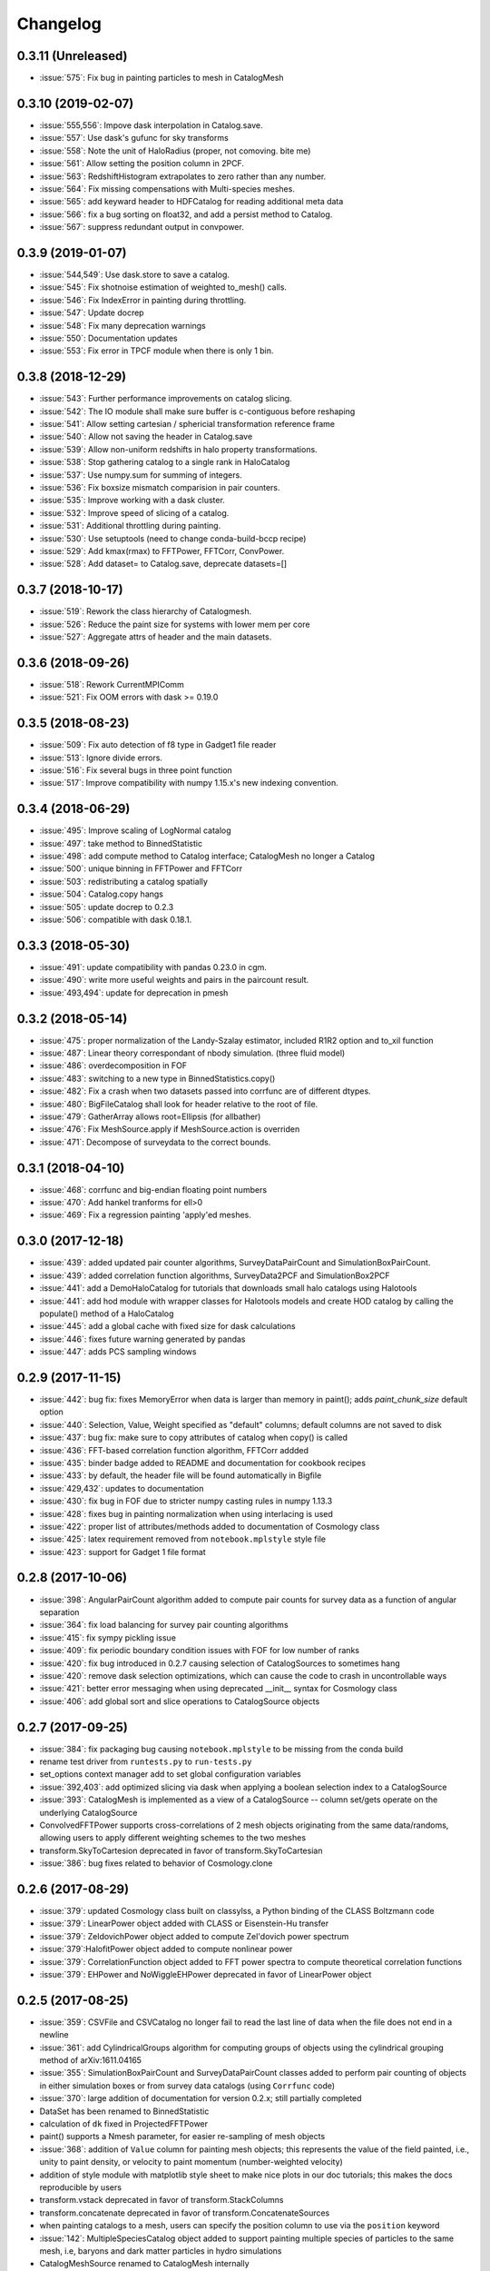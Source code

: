 Changelog
=========

0.3.11 (Unreleased)
------------------
* :issue:`575`: Fix bug in painting particles to mesh in CatalogMesh

0.3.10 (2019-02-07)
------------------
* :issue:`555,556`: Impove dask interpolation in Catalog.save.
* :issue:`557`: Use dask's gufunc for sky transforms
* :issue:`558`: Note the unit of HaloRadius (proper, not comoving. bite me)
* :issue:`561`: Allow setting the position column in 2PCF.
* :issue:`563`: RedshiftHistogram extrapolates to zero rather than any number.
* :issue:`564`: Fix missing compensations with Multi-species meshes.
* :issue:`565`: add keyward header to HDFCatalog for reading additional meta data
* :issue:`566`: fix a bug sorting on float32, and add a persist method to Catalog.
* :issue:`567`: suppress redundant output in convpower.

0.3.9 (2019-01-07)
------------------
* :issue:`544,549`: Use dask.store to save a catalog.
* :issue:`545`: Fix shotnoise estimation of weighted to_mesh() calls.
* :issue:`546`: Fix IndexError in painting during throttling.
* :issue:`547`: Update docrep
* :issue:`548`: Fix many deprecation warnings
* :issue:`550`: Documentation updates
* :issue:`553`: Fix error in TPCF module when there is only 1 bin.

0.3.8 (2018-12-29)
------------------
* :issue:`543`:  Further performance improvements on catalog slicing.
* :issue:`542`:  The IO module shall make sure buffer is c-contiguous before reshaping
* :issue:`541`:  Allow setting cartesian / sphericial transformation reference frame
* :issue:`540`:  Allow not saving the header in Catalog.save
* :issue:`539`:  Allow non-uniform redshifts in halo property transformations.
* :issue:`538`:  Stop gathering catalog to a single rank in HaloCatalog
* :issue:`537`:  Use numpy.sum for summing of integers.
* :issue:`536`:  Fix boxsize mismatch comparision in pair counters.
* :issue:`535`:  Improve working with a dask cluster.
* :issue:`532`:  Improve speed of slicing of a catalog.
* :issue:`531`:  Additional throttling during painting.
* :issue:`530`:  Use setuptools (need to change conda-build-bccp recipe)
* :issue:`529`:  Add kmax(rmax) to FFTPower, FFTCorr, ConvPower.
* :issue:`528`:  Add dataset= to Catalog.save, deprecate datasets=[]

0.3.7 (2018-10-17)
------------------
* :issue:`519`:  Rework the class hierarchy of Catalogmesh.
* :issue:`526`:  Reduce the paint size for systems with lower mem per core
* :issue:`527`:  Aggregate attrs of header and the main datasets.

0.3.6 (2018-09-26)
------------------
* :issue:`518`:  Rework CurrentMPIComm
* :issue:`521`:  Fix OOM errors with dask >= 0.19.0

0.3.5 (2018-08-23)
------------------
* :issue:`509`:  Fix auto detection of f8 type in Gadget1 file reader
* :issue:`513`:  Ignore divide errors.
* :issue:`516`:  Fix several bugs in three point function
* :issue:`517`:  Improve compatibility with numpy 1.15.x's new indexing convention.

0.3.4 (2018-06-29)
------------------
* :issue:`495`:  Improve scaling of LogNormal catalog
* :issue:`497`:  take method to BinnedStatistic
* :issue:`498`:  add compute method to Catalog interface; CatalogMesh no longer a Catalog
* :issue:`500`:  unique binning in FFTPower and FFTCorr
* :issue:`503`:  redistributing a catalog spatially
* :issue:`504`:  Catalog.copy hangs
* :issue:`505`:  update docrep to 0.2.3
* :issue:`506`:  compatible with dask 0.18.1.

0.3.3 (2018-05-30)
------------------
* :issue:`491`:  update compatibility with pandas 0.23.0 in cgm.
* :issue:`490`:  write more useful weights and pairs in the paircount result.
* :issue:`493,494`:  update for deprecation in pmesh

0.3.2 (2018-05-14)
------------------
* :issue:`475`:  proper normalization of the Landy-Szalay estimator, included R1R2 option and to_xil function
* :issue:`487`:  Linear theory correspondant of nbody simulation. (three fluid model)
* :issue:`486`:  overdecomposition in FOF
* :issue:`483`:  switching to a new type in BinnedStatistics.copy()
* :issue:`482`:  Fix a crash when two datasets passed into corrfunc are of different dtypes.
* :issue:`480`:  BigFileCatalog shall look for header relative to the root of file.
* :issue:`479`:  GatherArray allows root=Ellipsis (for allbather)
* :issue:`476`:  Fix MeshSource.apply if MeshSource.action is overriden
* :issue:`471`:  Decompose of surveydata to the correct bounds.

0.3.1 (2018-04-10)
------------------
* :issue:`468`:  corrfunc and big-endian floating point numbers
* :issue:`470`:  Add hankel tranforms for ell>0 
* :issue:`469`:  Fix a regression painting 'apply'ed meshes.

0.3.0 (2017-12-18)
------------------
* :issue:`439`: added updated pair counter algorithms, SurveyDataPairCount and SimulationBoxPairCount.
* :issue:`439`: added correlation function algorithms, SurveyData2PCF and SimulationBox2PCF
* :issue:`441`: add a DemoHaloCatalog for tutorials that downloads small halo catalogs using Halotools
* :issue:`441`: add hod module with wrapper classes for Halotools models and create HOD catalog by calling the populate() method of a HaloCatalog
* :issue:`445`: add a global cache with fixed size for dask calculations
* :issue:`446`: fixes future warning generated by pandas
* :issue:`447`: adds PCS sampling windows

0.2.9 (2017-11-15)
------------------
* :issue:`442`: bug fix: fixes MemoryError when data is larger than memory in paint(); adds `paint_chunk_size` default option
* :issue:`440`: Selection, Value, Weight specified as "default" columns; default columns are not saved to disk
* :issue:`437`: bug fix: make sure to copy attributes of catalog when copy() is called
* :issue:`436`: FFT-based correlation function algorithm, FFTCorr addded
* :issue:`435`: binder badge added to README and documentation for cookbook recipes
* :issue:`433`: by default, the header file will be found automatically in Bigfile
* :issue:`429,432`: updates to documentation
* :issue:`430`: fix bug in FOF due to stricter numpy casting rules in numpy 1.13.3
* :issue:`428`: fixes bug in painting normalization when using interlacing is used
* :issue:`422`: proper list of attributes/methods added to documentation of Cosmology class
* :issue:`425`: latex requirement removed from ``notebook.mplstyle`` style file
* :issue:`423`: support for Gadget 1 file format

0.2.8 (2017-10-06)
------------------

* :issue:`398`: AngularPairCount algorithm added to compute pair counts for survey data as a function of angular separation
* :issue:`364`: fix load balancing for survey pair counting algorithms
* :issue:`415`: fix sympy pickling issue
* :issue:`409`: fix periodic boundary condition issues with FOF for low number of ranks
* :issue:`420`: fix bug introduced in 0.2.7 causing selection of CatalogSources to sometimes hang
* :issue:`420`: remove dask selection optimizations, which can cause the code to crash in uncontrollable ways
* :issue:`421`: better error messaging when using deprecated __init__ syntax for Cosmology class
* :issue:`406`: add global sort and slice operations to CatalogSource objects

0.2.7 (2017-09-25)
------------------

* :issue:`384`: fix packaging bug causing ``notebook.mplstyle`` to be missing from the conda build
* rename test driver from ``runtests.py`` to ``run-tests.py``
* set_options context manager add to set global configuration variables
* :issue:`392,403`: add optimized slicing via dask when applying a boolean selection index to a CatalogSource
* :issue:`393`: CatalogMesh is implemented as a view of a CatalogSource -- column set/gets operate on the underlying CatalogSource
* ConvolvedFFTPower supports cross-correlations of 2 mesh objects originating from the same data/randoms, allowing users to apply different weighting schemes to the two meshes
* transform.SkyToCartesion deprecated in favor of transform.SkyToCartesian
* :issue:`386`: bug fixes related to behavior of Cosmology.clone

0.2.6 (2017-08-29)
------------------

* :issue:`379`: updated Cosmology class built on classylss, a Python binding of the CLASS Boltzmann code
* :issue:`379`: LinearPower object added with CLASS or Eisenstein-Hu transfer
* :issue:`379`: ZeldovichPower object added to compute Zel'dovich power spectrum
* :issue:`379`:HalofitPower object added to compute nonlinear power
* :issue:`379`: CorrelationFunction object added to FFT power spectra to compute theoretical correlation functions
* :issue:`379`: EHPower and NoWiggleEHPower deprecated in favor of LinearPower object

0.2.5 (2017-08-25)
------------------

* :issue:`359`: CSVFile and CSVCatalog no longer fail to read the last line of data when the file does not end in a newline
* :issue:`361`: add CylindricalGroups algorithm for computing groups of objects using the cylindrical grouping method of arXiv:1611.04165
* :issue:`355`: SimulationBoxPairCount and SurveyDataPairCount classes added to perform pair counting of objects in either simulation boxes or from survey data catalogs (using ``Corrfunc`` code)
* :issue:`370`: large addition of documentation for version 0.2.x; still partially completed
* DataSet has been renamed to BinnedStatistic
* calculation of ``dk`` fixed in ProjectedFFTPower
* paint() supports a Nmesh parameter, for easier re-sampling of mesh objects
* :issue:`368`: addition of ``Value`` column for painting mesh objects; this represents the value of the field painted, i.e., unity to paint density, or velocity to paint momentum (number-weighted velocity)
* addition of style module with matplotlib style sheet to make nice plots in our doc tutorials; this makes the docs reproducible by users
* transform.vstack deprecated in favor of transform.StackColumns
* transform.concatenate deprecated in favor of transform.ConcatenateSources
* when painting catalogs to a mesh, users can specify the position column to use via the ``position`` keyword
* :issue:`142`: MultipleSpeciesCatalog object added to support painting multiple species of particles to the same mesh, i.e, baryons and dark matter particles in hydro simulations
* CatalogMeshSource renamed to CatalogMesh internally
* can now delete a column from a CatalogSource
* can now slice a CatalogSource using a list of column names
* :issue:`373`: fix bug in ConstantArray when length is 1

0.2.4 (2017-06-18)
------------------

* :issue:`339`: transform.StackColumns renamed to ``vstack``
* :issue:`339`: transform.concatenate function added, which takes a list of source objects, and returns a new Source that has the concatenation of all data
* :issue:`345`: fix compatibility with halotools version 0.5
* :issue:`346`: ability to resample a MemoryMesh object
* :issue:`344`: bug fixes related to calculation of growth rate in cosmology module
* :issue:`347`: ArrayCatalog can now be initialized from a dictionary or structured array
* :issue:`348`: add a ProjectedFFTPower algorithm, that computes the FFT Power, but can project over certain axes, i.e., projected axes have their power averaged over
* :issue:`353`: FITSCatalog added to the io module, for reading FITS files
* :issue:`352`: KDDensity to quickly estimate local density in density region.
* :issue:`352`: FOF also identifies Peak position and velocity.

0.2.3 (2017-05-19)
------------------

* use of ``resampler`` keyword in the ``paint`` function for compatibility with pmesh versions >= 0.1.24
* bug fixes and code cleanup

0.2.2 (2017-04-27)
------------------

* package maintenance updates only

0.2.1 (2017-04-26)
------------------

* base dependencies + extras (halotools, h5py); install all dependencies via pip nbodykit[extras]
* meta-data calculations in FKPCatalog now account for Source selection properly
* support for numpy int/float meta-data in JSON output files
* Cosmology instances no longer return attributes as Quantity instances, assuming a default set of units
* renaming of various classes/module related to the nbodykit.Source syntax

  - no more nbodykit.Source in nbodykit.lab
  - nbodykit.source.particle has been renamed to nbodykit.source.catalog
  - source objects are now catalogs -- there class names have "Catalog" appended to their names
  - added individual catalogs for different file types in nbodykit.io, i.e., CSVCatalog, HDFCatalog, etc

* the ``.apply`` operation is no longer in place for sources; it returns a view with the list of actions extended
* galaxy type (central vs satellite) stored as integers in HODCatalog
